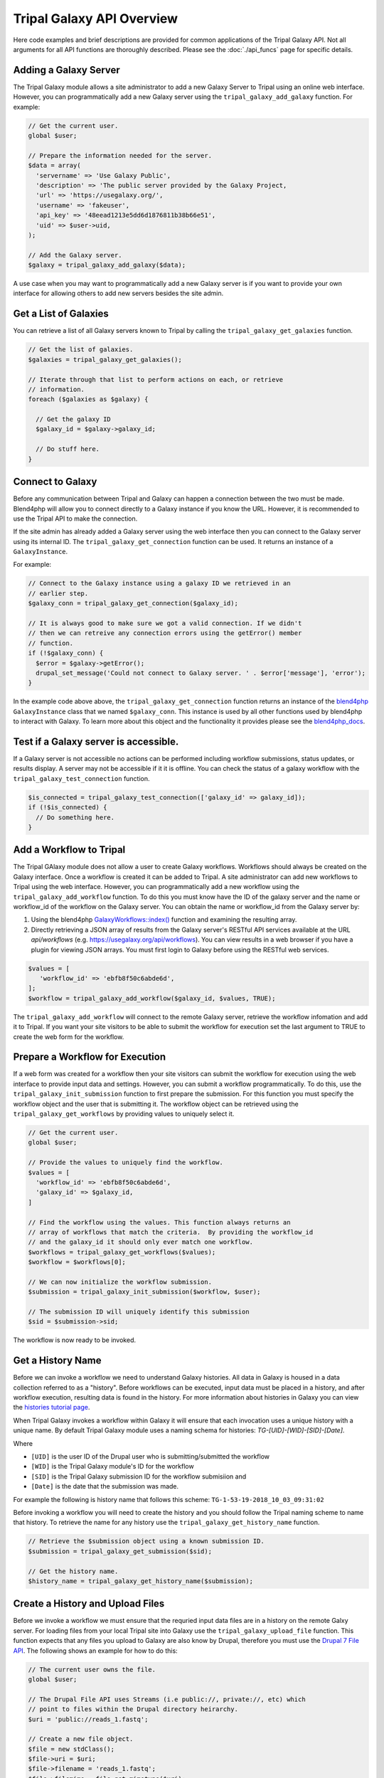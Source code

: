 Tripal Galaxy API Overview
==========================
Here code examples and brief descriptions are provided for common applications of the Tripal Galaxy API.  Not all arguments for all API functions are thoroughly described. Please see the :doc:`./api_funcs` page for specific details.

.. _blend4php: https://github.com/galaxyproject/blend4php
.. _blend4php_docs: http://galaxyproject.github.io/blend4php/docs-v0.1a/html/annotated.html

Adding a Galaxy Server
----------------------
The Tripal Galaxy module allows a site administrator to add a new Galaxy Server to Tripal using an online web interface. However, you can programmatically add a new Galaxy server using the ``tripal_galaxy_add_galaxy`` function.  For example:

.. code-block:: php

  // Get the current user.
  global $user;

  // Prepare the information needed for the server.
  $data = array(
    'servername' => 'Use Galaxy Public',
    'description' => 'The public server provided by the Galaxy Project,
    'url' => 'https://usegalaxy.org/',
    'username' => 'fakeuser',
    'api_key' => '48eead1213e5dd6d1876811b38b66e51',
    'uid' => $user->uid,
  );
  
  // Add the Galaxy server.
  $galaxy = tripal_galaxy_add_galaxy($data);
  
A use case when you may want to programmatically add a new Galaxy server is if you want to provide your own interface for allowing others to add new servers besides the site admin.  

Get a List of Galaxies
----------------------
You can retrieve a list of all Galaxy servers known to Tripal by calling the ``tripal_galaxy_get_galaxies`` function. 

.. code-block:: php

  // Get the list of galaxies.
  $galaxies = tripal_galaxy_get_galaxies();
  
  // Iterate through that list to perform actions on each, or retrieve 
  // information.
  foreach ($galaxies as $galaxy) {
  
    // Get the galaxy ID
    $galaxy_id = $galaxy->galaxy_id;
    
    // Do stuff here.
  }
   

Connect to Galaxy
-----------------
Before any communication between Tripal and Galaxy can happen a connection between the two must be made.  Blend4php will allow you to connect directly to a Galaxy instance if you know the URL. However, it is recommended to use the Tripal API to make the connection.

If the site admin has already added a Galaxy server using the web interface then you can connect to the Galaxy server using its internal ID.  The ``tripal_galaxy_get_connection`` function can be used. It returns an instance of a  ``GalaxyInstance``. 

For example:

.. code-block:: php

  // Connect to the Galaxy instance using a galaxy ID we retrieved in an
  // earlier step.
  $galaxy_conn = tripal_galaxy_get_connection($galaxy_id);
  
  // It is always good to make sure we got a valid connection. If we didn't
  // then we can retreive any connection errors using the getError() member
  // function.
  if (!$galaxy_conn) {
    $error = $galaxy->getError();
    drupal_set_message('Could not connect to Galaxy server. ' . $error['message'], 'error');
  }

In the example code above above, the ``tripal_galaxy_get_connection`` function returns an instance of the blend4php_ ``GalaxyInstance`` class that we named ``$galaxy_conn``. This instance is used by all other functions used by blend4php to interact with Galaxy.  To learn more about this object and the functionality it provides please see the blend4php_docs_.

Test if a Galaxy server is accessible.
--------------------------------------
If a Galaxy server is not accessible no actions can be performed including workflow submissions, status updates, or results display. A server may not be accessible if it it is offline.  You can check the status of a galaxy workflow with the ``tripal_galaxy_test_connection`` function. 

.. code-block:: php

  $is_connected = tripal_galaxy_test_connection(['galaxy_id' => galaxy_id]);
  if (!$is_connected) {
    // Do something here.
  }


Add a Workflow to Tripal
------------------------
The Tripal GAlaxy module does not allow a user to create Galaxy workflows.  Workflows should always be created on the Galaxy interface.  Once a workflow is created it can be added to Tripal. A site administrator can add new workflows to Tripal using the web interface.  However, you can programmatically add a new workflow using the ``tripal_galaxy_add_workflow`` function.  To do this you must know have the ID of the galaxy server and the name or workflow_id of the workflow on the Galaxy server.  You can obtain the name or workflow_id from the Galaxy server by:

1. Using the blend4php `GalaxyWorkflows::index() <http://galaxyproject.github.io/blend4php/docs-v0.1a/html/classGalaxyWorkflows.html>`_ function and examining the resulting array.
2. Directly retrieving a JSON array of results from the Galaxy server's RESTful API services available at the URL `api/workflows` (e.g. https://usegalaxy.org/api/workflows).  You can view results in a web browser if you have a plugin for viewing JSON arrays.  You must first login to Galaxy before using the RESTful web services.

.. code-block:: php

  $values = [
     'workflow_id' => 'ebfb8f50c6abde6d',
  ];
  $workflow = tripal_galaxy_add_workflow($galaxy_id, $values, TRUE);

The ``tripal_galaxy_add_workflow`` will connect to the remote Galaxy server, retrieve the workflow infomation and add it to Tripal.  If you want your site visitors to be able to submit the workflow for execution set the last argument to TRUE to create the web form for the workflow.


Prepare a Workflow for Execution
--------------------------------
If a web form was created for a workflow then your site visitors can submit the workflow for execution using the web interface to provide input data and settings.  However, you can submit a workflow programmatically.  To do this, use the ``tripal_galaxy_init_submission`` function to first prepare the submission.  For this function you must specify the workflow object and the user that is submitting it.  The workflow object can be retrieved using the ``tripal_galaxy_get_workflows`` by providing values to uniquely select it.

.. code-block:: php

  // Get the current user.
  global $user;

  // Provide the values to uniquely find the workflow.
  $values = [
    'workflow_id' => 'ebfb8f50c6abde6d',
    'galaxy_id' => $galaxy_id,
  ]
  
  // Find the workflow using the values. This function always returns an
  // array of workflows that match the criteria.  By providing the workflow_id
  // and the galaxy_id it should only ever match one workflow.
  $workflows = tripal_galaxy_get_workflows($values);
  $workflow = $workflows[0];
  
  // We can now initialize the workflow submission.
  $submission = tripal_galaxy_init_submission($workflow, $user);
  
  // The submission ID will uniquely identify this submission
  $sid = $submission->sid;
  
The workflow is now ready to be invoked.
 
Get a History Name
------------------
Before we can invoke a workflow we need to understand Galaxy histories. All data in Galaxy is housed in a data collection referred to as a "history". Before workflows can be executed, input data must be placed in a history, and after workflow execution, resulting data is found in the history.  For more information about histories in Galaxy you can view the `histories tutorial page <https://galaxyproject.org/tutorials/histories/>`_.

When Tripal Galaxy invokes a workflow within Galaxy it will ensure that each invocation uses a unique history with a unique name.  By default Tripal Galaxy module uses a naming schema for histories: `TG-[UID]-[WID]-[SID]-[Date]`. 

Where 

- ``[UID]`` is the user ID of the Drupal user who is submitting/submitted the workflow 
- ``[WID]`` is the Tripal Galaxy module's ID for the workflow 
- ``[SID]`` is the Tripal Galaxy submission ID for the workflow submisiion and
- ``[Date]`` is the date that the submission was made.  

For example the following is history name that follows this scheme:  ``TG-1-53-19-2018_10_03_09:31:02``

Before invoking a workflow you will need to create the history and you should follow the Tripal naming scheme to name that history.  To retrieve the name for any history use the ``tripal_galaxy_get_history_name`` function.


.. code-block:: php

  // Retrieve the $submission object using a known submission ID.
  $submission = tripal_galaxy_get_submission($sid);
  
  // Get the history name.
  $history_name = tripal_galaxy_get_history_name($submission);


Create a History and Upload Files
---------------------------------
Before we invoke a workflow we must ensure that the requried input data files are in a history on the remote Galxy server. For loading files from your local Tripal site into Galaxy use the ``tripal_galaxy_upload_file`` function.  This function expects that any files you upload to Galaxy are also know by Drupal, therefore you must use the `Drupal 7 File API <https://www.drupal.org/docs/7/api/file-api>`_.  The following shows an example for how to do this:

.. code-block:: php

  // The current user owns the file.
  global $user;

  // The Drupal File API uses Streams (i.e public://, private://, etc) which
  // point to files within the Drupal directory heirarchy.
  $uri = 'public://reads_1.fastq';
    
  // Create a new file object.
  $file = new stdClass();
  $file->uri = $uri;
  $file->filename = 'reads_1.fastq';
  $file->filemime = file_get_mimetype($uri);
  $file->uid = $user->uid;
  $file->status = FILE_STATUS_PERMANENT;
  $file = file_save($file);
  $fid = $file->fid;
  
  // We don't want the file to disappear when Drupal performs it's cleaning so
  // we have to tell Drupal that the file is being used.  See the Drupal
  // documentation for the meaning of the input arguments.
  file_usage_add($file, 'my_module', 'workflow1_reads', $sid);

Now that Drupal is aware of the file there are a few additional steps before we can upload it to Galaxy. First, we must ensure that a history exists on the remote Galaxy server. Remember, that all workflow submissions use a unique history name. We should use that history name to create the history. The history is created using the ``tripal_galaxy_create_history`` function.

.. code-block:: php

  // Retrieve the $submission object using a known submission ID.
  $submission = tripal_galaxy_get_submission($sid);
  
  // Get the history name.
  $history_name = tripal_galaxy_get_history_name($submission);
  $history = tripal_galaxy_create_history($galaxy, $history_name);
  if (!$history) {
    $error = $galaxy->getError();
    throw new Exception($error['message']);
  }
  

Next, we need the current contents of the history.  If the history did not exist then the history should be empty.  However, the same workflow submission can be invoked multiple times so we need to get the contents of the history to pass into the `tripal_galaxy_upload_file` function. 

.. code-block:: php

  // Get the history contents so we don't upload the same file more than once
  // in the event that this invocation occurs more than once.
  $ghistory_contents = new GalaxyHistoryContents($galaxy);
  $history_contents = $ghistory_contents->index(['history_id' => $history['id']]);
  if ($error['message']) {
    $error = $galaxy->getError();
    throw new Exception($error['message']);
  } 

Now we have sufficient information to upload our file to Galaxy. Our file is known to Drupal, we have a history, and we have the history contents. 

.. code-block:: php

  // Upload the file to Galaxy.
  $galaxy_file = tripal_galaxy_upload_file($galaxy, $fid, $history['id'], $history_contents);
        
The returned ``$galaxy_file`` variable contains information about the file on the galaxy server.  We will need this later when invoking the workflow. 

Invoke a Workflow
-----------------
Workflows are the multistep process through which data is submitted, analysed, processed, and then results provided. Workflows are created in Galaxy, they cannot be created in Tripal Galaxy. 

For more information on creating and editing workflows please see the `online turorial <https://galaxyproject.org/tutorials/g101/#creating-and-editing-a-workflow>`_.

Before invoking the workflow all data files need to be uploaded to a Galaxy history. Examples for how to do this were shown in the previous section. To invoking a workflow use the ``tripal_galaxy_invoke_workflow`` function.  It requires two complex arrays: ``$parameters`` and ``$inputs``. These provide the tool settings for the workflow and the input files needed to start the workflow. Construction of these arrays will require a good understanding of each workflow's needs. 

For example, consider the following worklow.  It has four steps, with two initial steps providing only input data and the other two using actual analytical tools.

.. image:: ./galaxy_workflow_canvas.png

The first two steps require input files. Therefore, we will indicate where these are using the ``$inputs`` array.  This is an associative array containing the files used by the workflow and their location in the Galaxy server. An input array may look like the following:

.. code-block:: php

  $inputs = [
    [0] => [
      [id] => 70eec96181a992f8,
      [src] => hda,
    ],
    [1] => [
      [id] => 8317ee2b0d0f62d9,
      [src] => hda,
    ],
  ];

The first-level keys are numeric (e.g. 0 and 1).  These indicate the steps in the workflow that require input.  For each there is an ``id`` and ``src`` key.  The id is the Galaxy ID for the file. We can retrieve this id from the ``$galaxy_file`` array we retrieved above when we called the ``tripal_galaxy_upload_file`` function.

The src indicates where the file can be found. The value ``hda`` indicates the file is in the History Dataset Assocation (HDA) which is the default history storage location. See the ``tripal_galaxy_invoke_workflow`` function definition on the :doc:`./api_funcs` page for a more in-depth meaning of the ``$inputs`` array structure.

Similarly, the ``$parameters`` argument is an associative array whose first-level keys are the numeric index for the steps in the workflow and the settings for the tool at each step are provided. 

.. code-block:: php

  $parameters = [
    [0] => [
      [Data File] => 70eec96181a992f8,
    ],
    [1] => [
      [Data File] => 8317ee2b0d0f62d9,
    ],
    [2] => [
      [expression_data] => [
          [step_output] => output,
          [source_step] => 0,
      ],
      [echo] => no,
    ],
    [3] => [
      [preprocessing_workspace] => [
          [step_output] => preprocessing_workspace,
          [source_step] => 2,
      ],
      [height_cut] => 15,
      [trait_data] => [
          [step_output] => output,
          [source_step] => 1,
      ],
      [echo] => no,
    ],
  ];
  
Note that for steps 0 and 1 the setting name is ``Data File`` and the value is the file ID used in the ``$inputs`` array.  For all other steps, the settings are specified.  

.. note:: 

  Every workflow is different and as such the ``$input`` and ``$parameters`` arrays will be different from those shown in the examples above.
  
It can be very challenging to determine the proper elements and structure of the ``$parameters`` array.  For example, the following view of the JSON for a workflow shows how a workflow is structured in Galaxy.  To build the ``$parmaters`` array one would need to find them in the ``tool_inputs`` for each step and be sure to use the ``input_steps`` info for inputs that use values from previous steps.  It can be quite complicated.

.. image:: ./galaxy_api_example.png

To simplify this process, you can retrieve a pre-populated ``$parameters`` array and change the values as needed.  You can do so by calling the ``tripal_galaxy_get_workflow_defaults`` function:

.. code-block:: php

  $parameters = tripal_galaxy_get_workflow_defaults($galaxy, $workflow_id)


Now we have everything we need to invoke a workflow:

1.  A submission record
2.  A history on the remote Galaxy ID
3.  Uploaded files into the history
4.  An ``$inputs`` array indicating where input files are found in the galaxy
    server.
5.  A ``$parameters`` array containing all of the tool settings.

.. code-block:: php

  // Call the Tripal Galaxy API function to invoke this workflow.
    tripal_galaxy_invoke_workflow($galaxy, $submission, $parameters, 
      $input_datasets, $history);

An email will be sent to the user indicating that the workflow has been submitted for execution.

.. note:: 

  It can take quite a while to upload files and invoke workflows because of the time needed to upload large files.  Consider uploading files and invoking workflows using the Tripal Job system. This way you can submit a job to invoke the workflow, your script will return immediatly rather than wait, and the next time the Tripal Job queue is launched your workflow will be invoked.

Check the status of a workflow submission
-----------------------------------------
By invoking a workflow you indicate to the Galaxy server that the workflow should be executed.  You must then wait for Galaxy to execute your workflow submission once resources become available.  Additionally, depending on the amount of data and the tools used the workflow can take a long time to complete.  You therefore should periodically check the status of your workflow.  You can do so by calling the ``tripal_galaxy_check_submission_status`` function to update the status of the submitted workflow. A workflow submission on Tripal Galaxy  will have one of 4 statuses: Waiting, Submitted, Completed or Error. 


.. code-block:: php

  // First ask Tripal to update the status of the submission.
  tripal_galaxy_check_submission_status($submission->sid);
  
  // Next retrieve the submission again to check the new status.
  $submission = tripal_galaxy_get_submission($submission->sid);
  $status = $submission->status;

  
Retrieving Results from Galaxy
------------------------------
There are two primary cases in which result files from an executed workflow can be made available to end-users.  First, you may wish to retrieve the files so that they can be analyzed for visualization or for use in other workflows. This results in the files being stored locally to the Drupal server, and retrieved files will count towards Tripal's user file quota.  Second, you may simply wish to provide a download link to these files but not download them to the server.  This way, the files can remain on the Galaxy server, the files don't count towards the Tripal user quota, yet users can still retrieve them from within your application.  

Retrieving a Dataset
~~~~~~~~~~~~~~~~~~~~ 

For either option, you must first know the dataset ID. Result files are stored within the history on the remote Galaxy server. The quickest way to find the dataset ID is to retrieve a list of datasets using the ``tripal_galaxy_get_datasets`` function.

.. code-block:: php

    $datasets = tripal_galaxy_get_datasets($submission);

The ``$datasets`` variable now contains a list of datasets for the workflow invocation. 

.. note::

  You must be sure that the workflow has completed before calling the ``tripal_galaxy_get_datasets()`` function.

Suppose we have a history that appears as follows on the Galaxy server.

.. image:: ./api_overview.history.png

Note in the image above the right sidebar with the 7 datasets. When the history contents are retrieved for such a history it will be an array describing each dataset. Below is an example element in the ``$datasets`` array for the 'WGCNA: eigengene visualization' item. 

.. code-block:: php

  [
    [accessible] => 1
    [type_id] => dataset-40876639881ca029
    [file_name] => /galaxy/database/files/000/dataset_58.dat
    [resubmitted] => 
    [create_time] => 2018-12-06T00:35:05.157630
    [creating_job] => 52e496b945151ee8
    [dataset_id] => 40876639881ca029
    [file_size] => 1427219
    [file_ext] => html
    [id] => 40876639881ca029
    [misc_info] => ''
    [hda_ldda] => hda
    [download_url] => /api/histories/0c5ffef6d88a1e97/contents/40876639881ca029/display
    [state] => ok
    [display_types] => []
    [display_apps] => []
    [metadata_dbkey] => ?
    [type] => file
    [misc_blurb] => 1.4 MB
    [peek] => <table cellspacing="0" cellpadding="3"><tr><td>HTML file</td></tr></table>
    [update_time] => 2018-12-06T00:43:13.749954
    [data_type] => galaxy.datatypes.text.Html
    [tags] => []
    [deleted] => 
    [history_id] => 0c5ffef6d88a1e97
    [meta_files] => []
    [genome_build] => ?
    [hid] => 7
    [model_class] => HistoryDatasetAssociation
    [metadata_data_lines] => 150
    [annotation] => 
    [permissions] => [
      [access] => []
      [manage] => []
    ]
    [history_content_type] => dataset
    [name] => WGCNA: eigengene visualization
    [extension] => html
    [visible] => 1
    [url] => /api/histories/0c5ffef6d88a1e97/contents/40876639881ca029
    [uuid] => c5178a2d-eef5-4218-bb09-6984e56a49e3
    [visualizations] => [
      [0] => [
        [embeddable] => 
        [href] => /plugins/visualizations/charts/show?dataset_id=40876639881ca029
        [html] => Charts
        [target] => galaxy_main
      ]
    ]
    [rerunnable] => 1
    [purged] => 
    [api_type] => file
  ]

By iterating over all of the datasets we can find the dataset id of the file
we are interested in. 

.. code-block:: php

  $dataset_id = NULL;
  $datasets = tripal_galaxy_get_datasets($submission);
  foreach ($datasets as $dataset) {
    if ($dataset['name'] == 'WGCNA: eigengene visualization') {
      $dataset_id = $dataset['id'];
    }
  }

.. note::

  The Tripal Galaxy module does have a setting for how long files can stay on a remote Galaxy server before they are automatically removed.  See the :doc:`../settings` document for more details.  

Option 1: Download Files to the Server
~~~~~~~~~~~~~~~~~~~~~~~~~~~~~~~~~~~~~~ 
Once the workflow has completed you can retrieve any resulting files onto the Drupal server.  This is useful if you need to re-use the results in other workflows or if you want to make those results available to users on their Profile pages (i.e. via the ``Files`` link).  

To retrieve the file simply call the ``tripal_galaxy_download_file`` function.

.. code-block:: php

  $file = tripal_galaxy_download_file($submission, $dataset_id, $uid);
  
This function downloads the file to the Drupal server and registers it with Drupal as a file managed by Tripal.  This ensures that the file will be associated with the user ID specified by the ``$uid`` argument. Therefore, the ``$file`` variable returned will be a Drupal File object, and the file will count against the user's quota and show up on their profile page. 

.. warning::

  Be sure that you have sufficient storage space when downloading files. To help with this, Tripal provides a user quota system to which downloaded are applied.  However, be cautious of how much space is being utilized.  You can check how much space a user is currently consuming using the ``tripal_get_user_usage()`` function. If space is a concern you probably want to check the user's usage before invoking the workflow.

Option 2: Providing Download Links for Users
~~~~~~~~~~~~~~~~~~~~~~~~~~~~~~~~~~~~~~~~~~~~
Once the workflow has completed you may want to provide links for the end-user to view or download results from the workflow.  As opposed to option #1, this does not result in files being downloaded to the Drupal server and will not affect the user's file quota. To create a link for either viewing or downloading you should use the ``tripal_galaxy_get_proxy_url``.  This function returns a URL you can use in your application for viewing or downloading.  For example, the following retrieves a URL for downloading a dataset:

.. code-block:: php

    global $user;
    
    // Get the dataset.
    $dataset = tripal_galaxy_get_dataset($submission, $dataset_id);
    
    // Now get the Proxy URL and create the link.
    $proxy_url = tripal_galaxy_get_proxy_url($submission, $dataset, $uid, 'download');
    $link = l($dataset['name'], $proxy_url) . ' (' . $dataset[file_size] . ')';

The ``$link`` variable now contains an HTML formatted link for downloading the file. It also lists the file size next to the link.  You can use this variable anywhere that you create content for a page in your application. Notice that the last argument to the ``tripal_galaxy_get_proxy_url()`` function is the string ``download``.  This is the action that the proxy URL should perform.
 
Similarly to retrieve a URL for viewing the dataset:

.. code-block:: php

  global $user;

  // Get the dataset.
  $dataset = tripal_galaxy_get_dataset($submission, $dataset_id);
  
  // Any files that are smaller than 1MB can be shown in a browser.
  if ($dataset['file_size'] < pow(10, 6)) {
    $proxy_url = tripal_galaxy_get_proxy_url($submission, $dataset, $uid, 'viewer');
    $link =  l($dataset['name'], $proxy_url);
  }
  else {
    $link =  'Result file is too large to view. Please download.';
  }
  
Note in the call to ``tripal_galaxy_get_proxy_url`` the last argument is ``viewer``. With this action, when the link is clicked the file will be shown on a results page provided by the Tripal Galaxy module.  The page displays results in an HTML IFrame.  If you prefer to show results in a stand-alone page use ``viewer-full`` as the last argument. 
